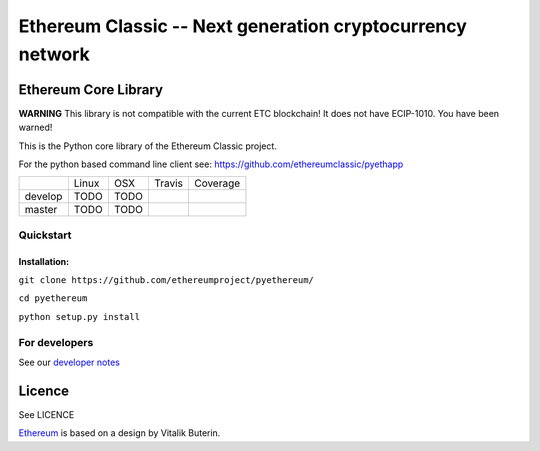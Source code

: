 ===================================================
Ethereum Classic -- Next generation cryptocurrency network
===================================================

Ethereum Core Library
=====================

**WARNING**
This library is not compatible with the current ETC blockchain!  It does not have ECIP-1010. You have been warned!

This is the Python core library of the Ethereum Classic project.

For the python based command line client see:
https://github.com/ethereumclassic/pyethapp


+-----------+------------------+------------------+--------------------+--------------------+
|           | Linux            | OSX              | Travis             | Coverage           |
+-----------+------------------+------------------+--------------------+--------------------+
| develop   | TODO             | TODO             | |Travis develop|   | |Coverage develop| |
+-----------+------------------+------------------+--------------------+--------------------+
| master    | TODO             | TODO             | |Travis master|    | |Coverage master|  |
+-----------+------------------+------------------+--------------------+--------------------+

Quickstart
-------------

Installation:
++++++++++++++


``git clone https://github.com/ethereumproject/pyethereum/``

``cd pyethereum``

``python setup.py install``



For developers
---------------

See our `developer notes <https://github.com/ethereumproject/pyethereum/wiki/Developer-Notes>`_


Licence
========
See LICENCE

`Ethereum <https://ethereum.org/>`_ is based on a design by Vitalik Buterin.

.. |Travis develop| image:: https://travis-ci.org/ethereumproject/pyethereum.png?branch=develop
   :target: https://travis-ci.org/ethereumproject/pyethereum
.. |Travis master| image:: https://travis-ci.org/ethereumproject/pyethereum.png?branch=master
   :target: https://travis-ci.org/ethereumproject/pyethereum
.. |Coverage develop| image:: https://coveralls.io/repos/ethereumproject/pyethereum/badge.png?branch=develop
   :target: https://coveralls.io/r/ethereumproject/pyethereum?branch=develop
.. |Coverage master| image:: https://coveralls.io/repos/ethereumproject/pyethereum/badge.png?branch=master
   :target: https://coveralls.io/r/ethereumproject/pyethereum?branch=master
